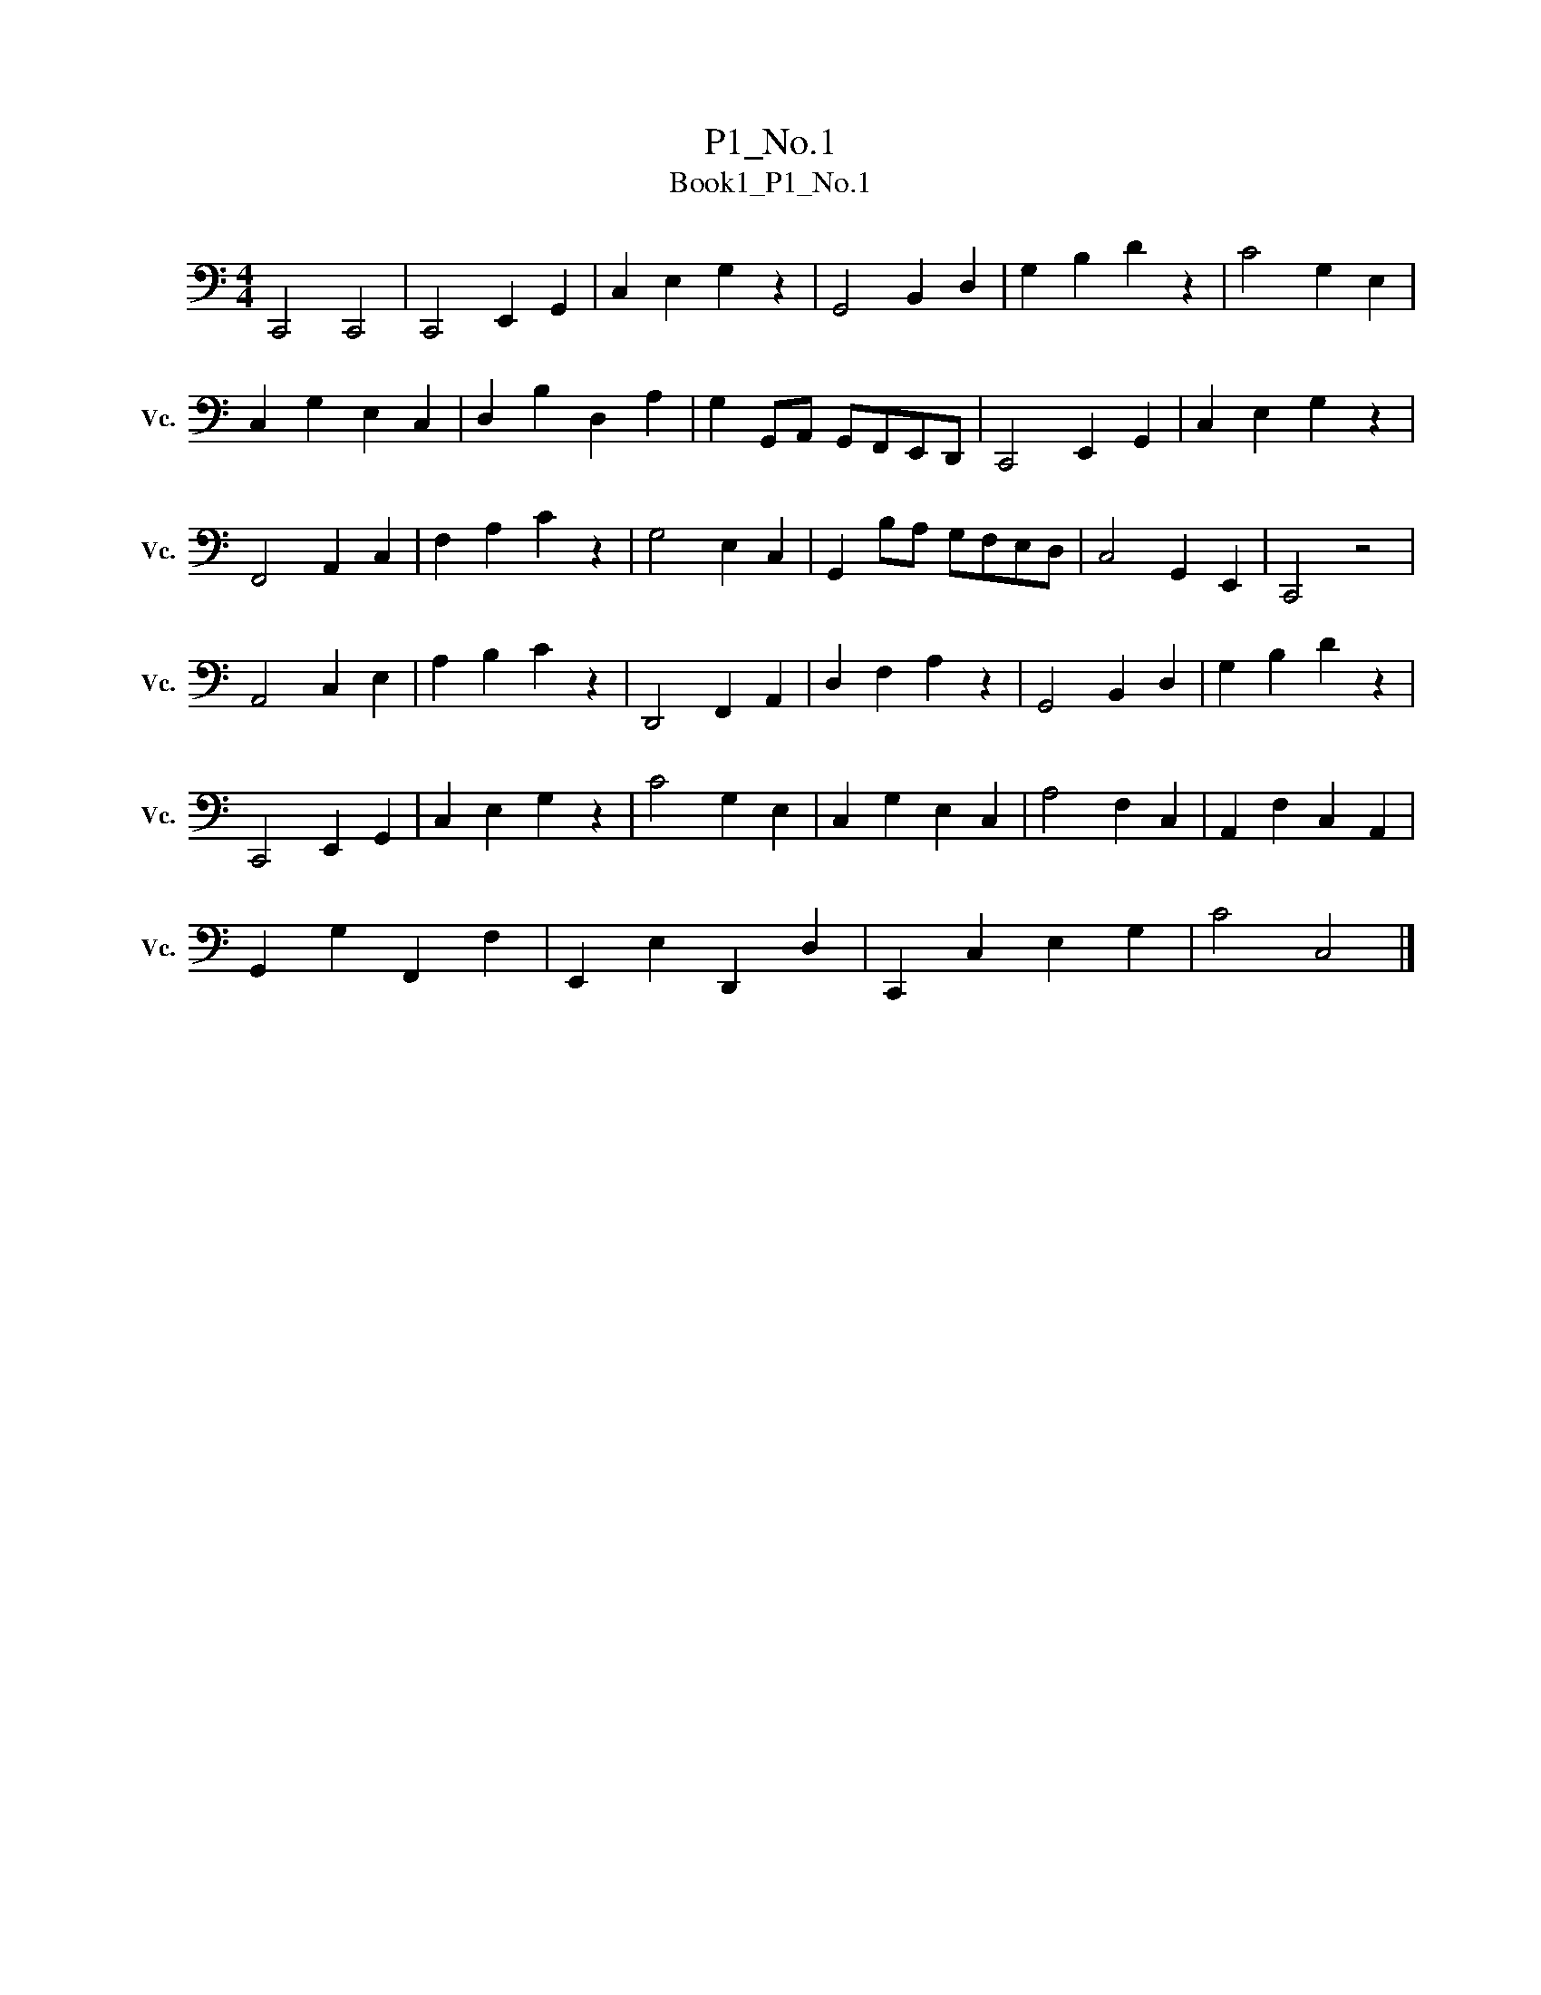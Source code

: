 X:1
T:P1_No.1
T:Book1_P1_No.1 
L:1/8
M:4/4
K:C
V:1 bass nm="大提琴" snm="Vc."
V:1
 C,,4 C,,4 | C,,4 E,,2 G,,2 | C,2 E,2 G,2 z2 | G,,4 B,,2 D,2 | G,2 B,2 D2 z2 | C4 G,2 E,2 | %6
 C,2 G,2 E,2 C,2 | D,2 B,2 D,2 A,2 | G,2 G,,A,, G,,F,,E,,D,, | C,,4 E,,2 G,,2 | C,2 E,2 G,2 z2 | %11
 F,,4 A,,2 C,2 | F,2 A,2 C2 z2 | G,4 E,2 C,2 | G,,2 B,A, G,F,E,D, | C,4 G,,2 E,,2 | C,,4 z4 | %17
 A,,4 C,2 E,2 | A,2 B,2 C2 z2 | D,,4 F,,2 A,,2 | D,2 F,2 A,2 z2 | G,,4 B,,2 D,2 | G,2 B,2 D2 z2 | %23
 C,,4 E,,2 G,,2 | C,2 E,2 G,2 z2 | C4 G,2 E,2 | C,2 G,2 E,2 C,2 | A,4 F,2 C,2 | A,,2 F,2 C,2 A,,2 | %29
 G,,2 G,2 F,,2 F,2 | E,,2 E,2 D,,2 D,2 | C,,2 C,2 E,2 G,2 | C4 C,4 |] %33

